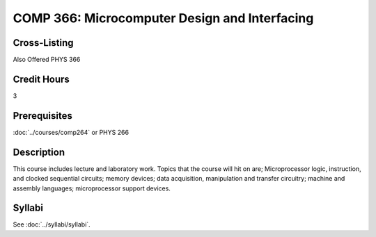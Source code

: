 .. index::
    Microcomputer Design and Interfacing
    Microcomputer
    Design
    Interfacing
    COMP 366

COMP 366: Microcomputer Design and Interfacing
==============================================

Cross-Listing
-------------------------

Also Offered PHYS 366

Credit Hours
-----------------------

3

Prerequisites
------------------------------

:doc:`../courses/comp264` or PHYS 266

Description
--------------------

This course includes lecture and laboratory work. Topics that the course will hit on are; Microprocessor logic, instruction, and clocked sequential circuits; memory devices; data acquisition, manipulation and transfer circuitry; machine and assembly languages; microprocessor support devices.

Syllabi
--------------------

See :doc:`../syllabi/syllabi`.
